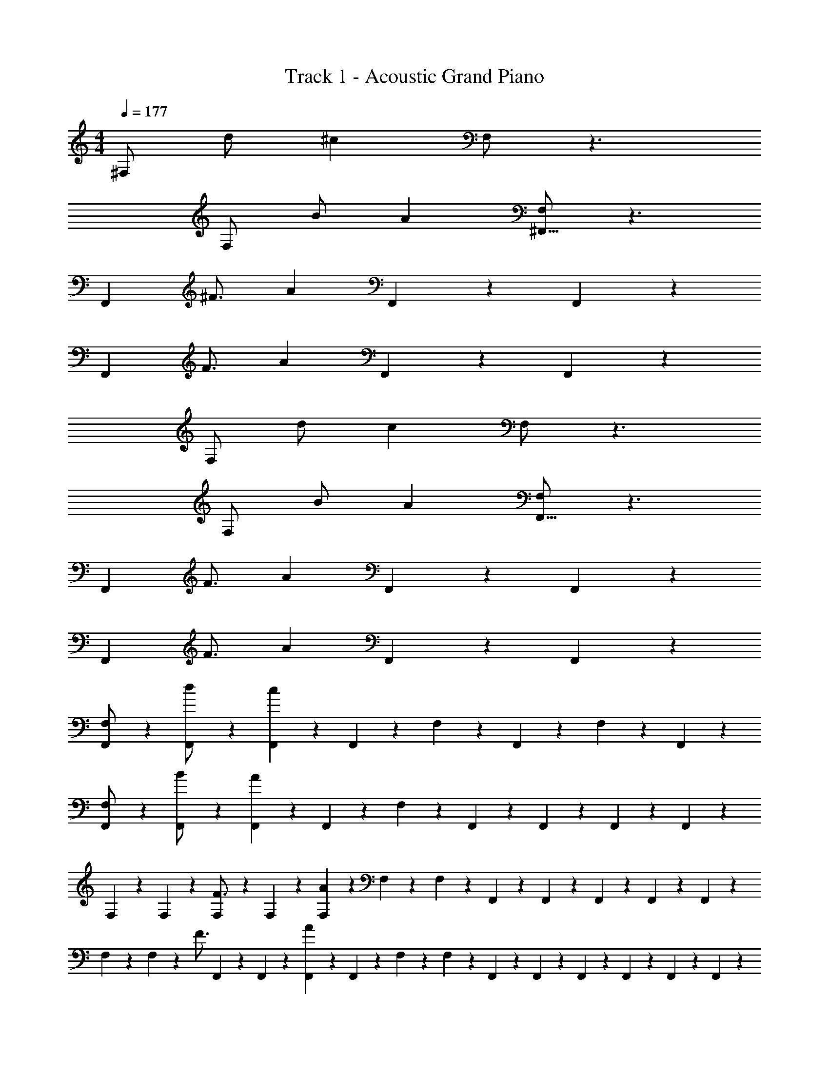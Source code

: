 X: 1
T: Track 1 - Acoustic Grand Piano
Z: ABC Generated by Starbound Composer v0.8.7
L: 1/4
M: 4/4
Q: 1/4=177
K: C
^F,/ d/ ^c F,/ z3/ 
F,/ B/ A [F,/^F,,27/16] z3/ 
[z3/4F,,61/28] ^F3/4 A F,,3/7 z/14 F,,13/14 z/14 
[z3/4F,,61/28] F3/4 A F,,3/7 z/14 F,,13/14 z/14 
F,/ d/ c F,/ z3/ 
F,/ B/ A [F,/F,,27/16] z3/ 
[z3/4F,,61/28] F3/4 A F,,3/7 z/14 F,,13/14 z/14 
[z3/4F,,61/28] F3/4 A F,,3/7 z/14 F,,13/14 z/14 
[F,,3/7F,/] z/14 [F,,3/7d/] z/14 [F,,3/7c] z/14 F,,3/7 z/14 F,3/7 z/14 F,,3/7 z/14 F,3/7 z/14 F,,3/7 z/14 
[F,,3/7F,/] z/14 [F,,3/7B/] z/14 [F,,3/7A] z/14 F,,3/7 z/14 F,3/7 z/14 F,,5/28 z/14 F,,5/28 z/14 F,,5/28 z9/28 F,,5/28 z9/28 
F,5/28 z/14 F,5/28 z9/28 [F,5/28F3/4] z/14 F,5/28 z9/28 [F,5/28A] z/14 F,5/28 z/14 F,5/28 z9/28 F,,5/28 z/14 F,,5/28 z/14 F,,5/28 z/14 F,,5/28 z/14 F,,5/28 z9/28 
F,5/28 z/14 F,5/28 z9/28 [z/4F3/4] F,,5/28 z/14 F,,5/28 z/14 [F,,5/28A] z/14 F,,5/28 z/14 F,5/28 z/14 F,5/28 z/14 F,,5/28 z/14 F,,5/28 z/14 F,,5/28 z/14 F,,5/28 z/14 F,,5/28 z/14 F,,5/28 z/14 
[F,,3/7F,/] z/14 [F,,3/7d/] z/14 [F,,3/7c] z/14 F,,3/7 z/14 F,3/7 z/14 F,,3/7 z/14 F,3/7 z/14 F,,3/7 z/14 
[F,,3/7F,/] z/14 [F,,3/7B/] z/14 [F,,3/7A] z/14 F,,3/7 z/14 F,3/7 z/14 F,,5/28 z/14 F,,5/28 z/14 F,,5/28 z9/28 F,,5/28 z9/28 
F,5/28 z/14 F,5/28 z9/28 [F,5/28F3/4] z/14 F,5/28 z9/28 [F,5/28A] z/14 F,5/28 z/14 F,5/28 z9/28 F,,5/28 z/14 F,,5/28 z/14 F,,5/28 z/14 F,,5/28 z/14 F,,5/28 z9/28 
F,5/28 z/14 F,5/28 z9/28 [z/4F3/4] F,,5/28 z/14 F,,5/28 z/14 [F,,5/28A] z/14 F,,5/28 z/14 F,5/28 z/14 F,5/28 z/14 F,,5/28 z/14 F,,5/28 z/14 F,,5/28 z/14 F,,5/28 z/14 F,,5/28 z/14 F,,5/28 z/14 
[^C/A/F/] z/4 [C/F/A/] z/4 [C/F/A/] z/ [C/F/A/] ^G/ z/ 
[C/A/F/] z/4 [C/F/A/] z/4 [C/F/A/] z/ [C/F/A/] G/ z/ 
[B/D/] z/4 [B/D/] z/4 [B/D/] z/ [B/D/] A/ z/ 
[B,/E/G/] z/4 [B,/E/G/] z/4 [B,/E/G/] z/ [B,/E/G/] E/ z/ 
[C/A/F/] z/4 [C/F/A/] z/4 [C/F/A/] z/ [C/F/A/] G/ z/ 
[C/A/F/] z/4 [C/F/A/] z/4 [C/F/A/] z/ [C/F/A/] G/ z/ 
[B/D/] z/4 [B/D/] z/4 [B/D/] z/ [B/D/] A/ z/ 
[B,/E/G/] z/4 [B,/E/G/] z/4 [B,/E/G/] z2 
[C/A/F/F,2] F/4 [A/F/C/] F/4 [F/A/C/] [A/F,,2] A/ G/ E/ 
[F/C/A/F,2] F/4 [A/F/C/] F/4 [F/A/C/] [A/F,,2] A/ G/ E/ 
[D/B/D,2] F/4 [D/B/] F/4 [D/B/] [B/D,,2] [D/B/] A/ F/ 
[B/B,/E/G/E,2] z/4 [B,/E/G/B/] z/4 [G/B,/E/B/] [c/E,,2] E/ E/ D/ 
[F/C/A/F,2] F/4 [A/F/C/] F/4 [F/A/C/] [A/F,,2] A/ G/ E/ 
[F/C/A/F,2] F/4 [A/F/C/] F/4 [F/A/C/] [A/F,,2] A/ G/ E/ 
[D/B/D,2] F/4 [D/B/] F/4 [D/B/] [B/D,,2] [D/B/] A/ F/ 
[B/B,/E/G/E,2] z/4 [B,/E/G/B/] z/4 [G/B,/E/B/] [c/E,,2] E/ E/ D/ 
[F/C/A/F,2] F/4 [A/F/C/] F/4 [F/A/C/] [A/F,,2] A/ G/ E/ 
[F/C/A/F,2] F/4 [A/F/C/] F/4 [F/A/C/] [A/F,,2] A/ G/ E/ 
[D/B/D,2] F/4 [D/B/] F/4 [D/B/] [B/D,,2] [D/B/] A/ F/ 
[B/B,/E/G/E,2] z/4 [B,/E/G/B/] z/4 [G/B,/E/B/] [c/E,,2] E/ E/ D/ 
[F,,/F/A/C/] F/4 [z/4A/F/C/] [z/4F,,/] F/4 [F/C/A/] [F,,/A/] A/ [F,,/G/] E/ 
[F,,/F/C/A/] F/4 [z/4A/F/C/] [z/4F,,/] F/4 [F/C/A/] [F,,/A/] A/ [F,,/G/] E/ 
[D,,5/14D/B/] z/7 [F/4D,,5/14] [z/4D/B/] [z/4D,,5/14] F/4 [D,,5/14D/B/] z/7 [D,,5/14B/] z/7 [D,,5/14D/B/] z/7 [D,,5/14A/] z/7 [D,,5/14F/] z/7 
[E,,5/14B/] z/7 [z/4E,,5/14] [z/4B/] E,,5/14 z/7 [E,,5/14B/] z/7 [E,,5/14a/A/] z/7 [E,,5/14e/] z/7 [E,,5/14^g/G/] z/7 [E,,5/14e/] z/7 
[F,,3/4F3/4A3/4^f3/4] [F,,/4c3/8C11/28] z/ [g3/4G3/4^F,,,] z/4 [c3/8C11/28F,,,/] z5/8 [c3/8C11/28F,,,/] z/8 
[F,,3/4A3/4f3/4F3/4] [F,,/4c3/8C11/28] z/ [g3/4G3/4F,,,] z/4 [c3/8C11/28F,,,/] z5/8 [c3/8C11/28F,,,/] z/8 
[D,,3/4D3/4f3/4F3/4] [D,,/4d3/8D11/28] z/ [a3/4A3/4D,,,] z/4 [d3/8D11/28D,,,/] z5/8 [d3/8D11/28D,,,/] z/8 
[E,,3/4E3/4g3/4G3/4] [E,,/4e3/8E11/28] [c3/8C11/28] z/8 [z/E,,,] [z/A3/4a3/4] [e3/8E11/28] z/8 [z/G3/4g3/4E,,,] [e3/8E11/28] z/8 
[F,,3/4F3/4A3/4f3/4] [F,,/4c3/8C11/28] z/ [g3/4G3/4F,,,] z/4 [c3/8C11/28F,,,/] z5/8 [c3/8C11/28F,,,/] z/8 
[F,,3/4A3/4f3/4F3/4] [F,,/4c3/8C11/28] z/ [g3/4G3/4F,,,] z/4 [c3/8C11/28F,,,/] z5/8 [c3/8C11/28F,,,/] z/8 
[D,,3/4D3/4f3/4F3/4] [D,,/4d3/8D11/28] z/ [a3/4A3/4D,,,] z/4 [d3/8D11/28D,,,/] z5/8 [d3/8D11/28D,,,/] z/8 
[E,,3/4E3/4g3/4G3/4] [E,,/4e3/8E11/28] [c3/8C11/28] z/8 [z/E,,,] [z/A3/4a3/4] [e3/8E11/28E,,,/] z/8 [z/g3/4G3/4] [e3/8E11/28E,,,/] z/8 
[F,,3/4A3/4f3/4F3/4] [F,,/4c3/8C11/28] z/ [g3/4G3/4F,,,] z/4 [c3/8C11/28F,,,/] z5/8 [c3/8C11/28F,,,/] z/8 
[F,,3/4f3/4F3/4A3/4] [F,,/4c3/8C11/28] z/ [g3/4G3/4F,,,] z/4 [c3/8C11/28F,,,/] z5/8 [c3/8C11/28F,,,/] z/8 
[D,,3/4f3/4F3/4D3/4] [D,,/4d3/8D11/28] z/ [a3/4A3/4D,,,] z/4 [d3/8D11/28D,,,/] z5/8 [d3/8D11/28D,,,/] z/8 
[E,,3/4g3/4G3/4E3/4] [E,,/4e3/8E11/28] [c3/8C11/28] z/8 [z/E,,,] [z/A3/4a3/4] [e3/8E11/28] z/8 [z/G3/4g3/4E,,,] [e3/8E11/28] z/8 
[F,,3/4A3/4f3/4F3/4] [F,,/4c3/8C11/28] z/ [g3/4G3/4F,,,] z/4 [c3/8C11/28F,,,/] z5/8 [c3/8C11/28F,,,/] z/8 
[F,,3/4f3/4F3/4A3/4] [F,,/4c3/8C11/28] z/ [g3/4G3/4F,,,] z/4 [c3/8C11/28F,,,/] z5/8 [c3/8C11/28F,,,/] z/8 
[D,,3/4f3/4F3/4D3/4] [D,,/4d3/8D11/28] z/ [a3/4A3/4D,,,] z/4 [d3/8D11/28D,,,/] z5/8 [d3/8D11/28D,,,/] z/8 
[E3/4g3/4G3/4] [z/4e3/8E11/28] [c3/8C11/28] z5/8 [z/A3/4a3/4] [e3/8E11/28] z/8 [z/G3/4g3/4] [e3/8E11/28] z/8 
[c/5f/5f/4F,,2] z/20 [f/5c/5] z/20 [f/5c/4] z/20 [f/5c/5] z/20 [c/5f/5A/4] z/20 [f/5c/5] z/20 [c/5f/5F/4] z/20 [f/5c/5] z/20 [c/5f/5f/4F,,,2] z/20 [f/5c/5] z/20 [f/5c/4] z/20 [f/5c/5] z/20 [c/5f/5A/4] z/20 [f/5c/5] z/20 [c/5f/5F/4] z/20 [f/5c/5] z/20 
[c/5f/5f/4F,,2] z/20 [f/5c/5] z/20 [f/5^c'/4c/4] z/20 [f/5c/5] z/20 [c/5f/5f/4c'/4] z/20 [f/5c/5] z/20 [c/5f/5F/4] z/20 [f/5c/5] z/20 [c/5f/5F/4F,,,2] z/20 [f/5c/5] z/20 [c/5f/5F/4] z/20 [f/5c/5] z/20 [c/5f/5F/4] z/20 [f/5c/5] z/20 [c/5f/5] z/20 [c/5f/5] z/20 
[d/5f/5f/4D,,2] z/20 [f/5d/5] z/20 [f/5d/4] z/20 [f/5d/5] z/20 [f/5d/5A/4] z/20 [d/5f/5] z/20 [f/5d/5F/4] z/20 [d/5f/5] z/20 [f/5d/5f/4D,,,2] z/20 [d/5f/5] z/20 [f/5d/5d/4] z/20 [d/5f/5] z/20 [f/5d/5A/4] z/20 [d/5f/5] z/20 [f/5d/5F/4] z/20 [d/5f/5] z/20 
[e/5g/5g/4E,,2] z/20 [g/5e/5] z/20 [e/5g/5e/4] z/20 [g/5e/5] z/20 [e/5g/5B/4] z/20 [g/5e/5] z/20 [e/5g/5G/4] z/20 [g/5e/5] z/20 [e/5g/5g/4E,,,2] z/20 [g/5e/5] z/20 [e/5g/5e/4] z/20 [g/5e/5] z/20 [e/5g/5B/4] z/20 [g/5e/5] z/20 [e/5g/5G/4] z/20 [g/5e/5] z/20 
[c/5f/5f/4F,,2] z/20 [f/5c/5] z/20 [f/5c/4] z/20 [c/5f/5f/4] z/20 [c/5f/5A/4f/4] z/20 [f/5c/5] z/20 [c/5f/5F/4f/4] z/20 [f/5c/5] z/20 [c/5f/5f/4F,,,2] z/20 [f/5c/5] z/20 [f/5c/4f/4] z/20 [f/5c/5] z/20 [c/5f/5A/4f/4] z/20 [f/5c/5] z/20 [c/5f/5F/4f/4] z/20 [f/5c/5] z/20 
[c/5f/5f/4F,,2] z/20 [f/5c/5] z/20 [f/5c'/4c/4] z/20 [f/5c/5] z/20 [c/5f/5f/4c'/4] z/20 [f/5c/5] z/20 [c/5f/5F/4] z/20 [f/5c/5] z/20 [c/5f/5F/4F,,,2] z/20 [f/5c/5] z/20 [c/5f/5F/4] z/20 [f/5c/5] z/20 [c/5f/5F/4] z/20 [f/5c/5] z/20 [c/5f/5] z/20 [c/5f/5] z/20 
[d/5f/5f/4D,,2] z/20 [f/5d/5] z/20 [f/5d/4] z/20 [f/5d/5] z/20 [f/5d/5A/4] z/20 [d/5f/5] z/20 [f/5d/5F/4] z/20 [d/5f/5] z/20 [f/5d/5f/4D,,,2] z/20 [d/5f/5] z/20 [f/5d/5d/4] z/20 [d/5f/5] z/20 [f/5d/5A/4] z/20 [d/5f/5] z/20 [f/5d/5F/4] z/20 [d/5f/5] z/20 
[e/5g/5g/4E,,2] z/20 [g/5e/5] z/20 [e/5g/5e/4] z/20 [g/5e/5] z/20 [e/5g/5B/4] z/20 [g/5e/5] z/20 [e/5g/5G/4] z/20 [g/5e/5] z/20 [e/5g/5g/4E,,,2] z/20 [g/5e/5] z/20 [e/5g/5e/4] z/20 [g/5e/5] z/20 [e/5g/5B/4] z/20 [g/5e/5] z/20 [e/5g/5G/4] z/20 [g/5e/5] z/20 
[c/5f/5F,,2] z/20 [c/5f/5] z/20 [f/5c/4] z/20 [f/5c/5] z/20 [c/5f/5A/4] z/20 [f/5c/5] z/20 [c/5f/5F/4] z/20 [f/5c/5] z/20 [c/5f/5F,,,2] z/20 [c/5f/5] z/20 [f/5c/4] z/20 [f/5c/5] z/20 [c/5f/5A/4] z/20 [f/5c/5] z/20 [c/5f/5F/4] z/20 [f/5c/5] z/20 
[c/5f/5F,,2] z/20 [c/5f/5] z/20 [f/5c'/4c/4] z/20 [f/5c/5] z/20 [c/5f/5c'/4] z/20 [f/5c/5] z/20 [c/5f/5F/4] z/20 [f/5c/5] z/20 [c/5f/5F/4F,,,2] z/20 [f/5c/5] z/20 [c/5f/5F/4] z/20 [f/5c/5] z/20 [c/5f/5F/4] z/20 [f/5c/5] z/20 [c/5f/5] z/20 [c/5f/5] z/20 
[d/5f/5D,,2] z/20 [d/5f/5] z/20 [f/5d/4] z/20 [f/5d/5] z/20 [f/5d/5A/4] z/20 [d/5f/5] z/20 [f/5d/5F/4] z/20 [d/5f/5] z/20 [f/5d/5D,,,2] z/20 [f/5d/5] z/20 [f/5d/5d/4] z/20 [d/5f/5] z/20 [f/5d/5A/4] z/20 [d/5f/5] z/20 [f/5d/5F/4] z/20 [d/5f/5] z/20 
[e/5g/5E,,2] z/20 [e/5g/5] z/20 [e/5g/5e/4] z/20 [g/5e/5] z/20 [e/5g/5B/4] z/20 [g/5e/5] z/20 [e/5g/5G/4] z/20 [g/5e/5] z/20 [e/5g/5E,,,2] z/20 [e/5g/5] z/20 [e/5g/5e/4] z/20 [g/5e/5] z/20 [e/5g/5B/4] z/20 [g/5e/5] z/20 [e/5g/5G/4] z/20 [g/5e/5] z/20 
[c/5f/5F,,2] z/20 [c/5f/5] z/20 [f/5c/4] z/20 [f/5c/5] z/20 [c/5f/5A/4] z/20 [f/5c/5] z/20 [c/5f/5F/4] z/20 [f/5c/5] z/20 [c/5f/5F,,,2] z/20 [c/5f/5] z/20 [f/5c/4] z/20 [f/5c/5] z/20 [c/5f/5A/4] z/20 [f/5c/5] z/20 [c/5f/5F/4] z/20 [f/5c/5] z/20 
[c/5f/5F,,2] z/20 [c/5f/5] z/20 [f/5c/4c'/4] z/20 [f/5c/5] z/20 [c/5f/5c'/4] z/20 [f/5c/5] z/20 [c/5f/5F/4] z/20 [f/5c/5] z/20 [c/5f/5F/4F,,,2] z/20 [f/5c/5] z/20 [c/5f/5F/4] z/20 [f/5c/5] z/20 [c/5f/5F/4] z/20 [f/5c/5] z/20 [c/5f/5] z/20 [c/5f/5] z/20 
[d/5f/5D,,2] z/20 [d/5f/5] z/20 [f/5d/4] z/20 [f/5d/5] z/20 [f/5d/5A/4] z/20 [d/5f/5] z/20 [f/5d/5F/4] z/20 [d/5f/5] z/20 [f/5d/5D,,,2] z/20 [f/5d/5] z/20 [f/5d/5d/4] z/20 [d/5f/5] z/20 [f/5d/5A/4] z/20 [d/5f/5] z/20 [f/5d/5F/4] z/20 [d/5f/5] z/20 
[e/5g/5E,,2] z/20 [e/5g/5] z/20 [e/5g/5e/4] z/20 [g/5e/5] z/20 [e/5g/5B/4] z/20 [g/5e/5] z/20 [e/5g/5G/4] z/20 [g/5e/5] z/20 [e/5g/5E,,,2] z/20 [e/5g/5] z/20 [e/5g/5e/4] z/20 [g/5e/5] z/20 [e/5g/5B/4] z/20 [g/5e/5] z/20 [e/5g/5G/4] z/20 [g/5e/5] z/20 
[F,,3/4F3/4A3/4f3/4] [F,,/4c3/8C11/28] z/ [g3/4G3/4F,,,] z/4 [c3/8C11/28F,,,/] z5/8 [c3/8C11/28F,,,/] z/8 
[F,,3/4A3/4f3/4F3/4] [F,,/4c3/8C11/28] z/ [g3/4G3/4F,,,] z/4 [c3/8C11/28F,,,/] z5/8 [c3/8C11/28F,,,/] z/8 
[D,,3/4D3/4f3/4F3/4] [D,,/4d3/8D11/28] z/ [a3/4A3/4D,,,] z/4 [d3/8D11/28D,,,/] z5/8 [d3/8D11/28D,,,/] z/8 
[E,,3/4E3/4g3/4G3/4] [E,,/4e3/8E11/28] [c3/8C11/28] z/8 [z/E,,,] [z/A3/4a3/4] [e3/8E11/28] z/8 [z/G3/4g3/4E,,,] [e3/8E11/28] z/8 
[F,,3/4F3/4A3/4f3/4] [F,,/4c3/8C11/28] z/ [g3/4G3/4F,,,] z/4 [c3/8C11/28F,,,/] z5/8 [c3/8C11/28F,,,/] z/8 
[F,,3/4A3/4f3/4F3/4] [F,,/4c3/8C11/28] z/ [g3/4G3/4F,,,] z/4 [c3/8C11/28F,,,/] z5/8 [c3/8C11/28F,,,/] z/8 
[D,,3/4D3/4f3/4F3/4] [D,,/4d3/8D11/28] z/ [a3/4A3/4D,,,] z/4 [d3/8D11/28D,,,/] z5/8 [d3/8D11/28D,,,/] z/8 
[E,,3/4E3/4g3/4G3/4] [E,,/4e3/8E11/28] [c3/8C11/28] z/8 [z/E,,,] [z/A3/4a3/4] [e3/8E11/28E,,,/] z/8 [z/g3/4G3/4] [e3/8E11/28E,,,/] z/8 
[F,,3/4F3/4A3/4f3/4] [F,,/4c3/8C11/28] z/ [g3/4G3/4F,,,] z/4 [c3/8C11/28F,,,/] z5/8 [c3/8C11/28F,,,/] z/8 
[F,,3/4A3/4f3/4F3/4] [F,,/4c3/8C11/28] z/ [g3/4G3/4F,,,] z/4 [c3/8C11/28F,,,/] z5/8 [c3/8C11/28F,,,/] z/8 
[D,,3/4D3/4f3/4F3/4] [D,,/4d3/8D11/28] z/ [a3/4A3/4D,,,] z/4 [d3/8D11/28D,,,/] z5/8 [d3/8D11/28D,,,/] z/8 
[E,,3/4E3/4g3/4G3/4] [E,,/4e3/8E11/28] [c3/8C11/28] z/8 [z/E,,,] [z/A3/4a3/4] [e3/8E11/28] z/8 [z/G3/4g3/4E,,,] [e3/8E11/28] z/8 
[F,,3/4F3/4A3/4f3/4] [F,,/4c3/8C11/28] z/ [g3/4G3/4F,,,] z/4 [c3/8C11/28F,,,/] z5/8 [c3/8C11/28F,,,/] z/8 
[F,,3/4A3/4f3/4F3/4] [F,,/4c3/8C11/28] z/ [g3/4G3/4F,,,] z/4 [c3/8C11/28F,,,/] z5/8 [c3/8C11/28F,,,/] z/8 
[D,,3/4D3/4f3/4F3/4] [D,,/4d3/8D11/28] z/ [a3/4A3/4D,,,] z/4 [d3/8D11/28D,,,/] z5/8 [d3/8D11/28D,,,/] z/8 
[E,,3/4E3/4g3/4G3/4] [E,,/4e3/8E11/28] [c3/8E,,7/18C11/28] z/8 [C3/8c3/8E,,7/18] z/8 [E,,7/18a3/4A3/4] z/9 [e3/8E,,7/18E11/28] z/8 [E,,7/18g3/4G3/4] z/9 [e3/8E,,7/18E11/28] z/8 
[c/5f/5f/4F,,3/4] z/20 [f/5c/5] z/20 [f/5c/4] z/20 [f/5c/5F,,3/4] z/20 [c/5f/5A/4] z/20 [f/5c/5] z/20 [c/5f/5F/4F,,,5/] z/20 [f/5c/5] z/20 [c/5f/5f/4] z/20 [f/5c/5] z/20 [f/5c/4] z/20 [f/5c/5] z/20 [c/5f/5A/4] z/20 [f/5c/5] z/20 [c/5f/5F/4] z/20 [f/5c/5] z/20 
[c/5f/5f/4F,,3/4] z/20 [f/5c/5] z/20 [f/5c'/4c/4] z/20 [f/5c/5F,,3/4] z/20 [c/5f/5f/4c'/4] z/20 [f/5c/5] z/20 [c/5f/5F/4F,,,5/] z/20 [f/5c/5] z/20 [c/5f/5F/4] z/20 [f/5c/5] z/20 [c/5f/5F/4] z/20 [f/5c/5] z/20 [c/5f/5F/4] z/20 [f/5c/5] z/20 [c/5f/5] z/20 [c/5f/5] z/20 
[d/5f/5f/4E,,3/4] z/20 [f/5d/5] z/20 [f/5d/4] z/20 [f/5d/5E,,3/4] z/20 [f/5d/5A/4] z/20 [d/5f/5] z/20 [f/5d/5F/4E,,,5/] z/20 [d/5f/5] z/20 [f/5d/5f/4] z/20 [d/5f/5] z/20 [f/5d/5d/4] z/20 [d/5f/5] z/20 [f/5d/5A/4] z/20 [d/5f/5] z/20 [f/5d/5F/4] z/20 [d/5f/5] z/20 
[e/5g/5g/4E,,3/4] z/20 [g/5e/5] z/20 [e/5g/5e/4] z/20 [g/5e/5E,,3/4] z/20 [e/5g/5B/4] z/20 [g/5e/5] z/20 [e/5g/5G/4E,,,5/] z/20 [g/5e/5] z/20 [e/5g/5g/4] z/20 [g/5e/5] z/20 [e/5g/5e/4] z/20 [g/5e/5] z/20 [e/5g/5B/4] z/20 [g/5e/5] z/20 [e/5g/5G/4] z/20 [g/5e/5] z/20 
[c/5f/5f/4A,,3/4] z/20 [f/5c/5] z/20 [f/5c/4] z/20 [f/5c/5f/4A,,3/4] z/20 [c/5f/5A/4f/4] z/20 [f/5c/5] z/20 [c/5f/5F/4f/4A,,,5/] z/20 [f/5c/5] z/20 [c/5f/5f/4] z/20 [f/5c/5] z/20 [f/5c/4f/4] z/20 [f/5c/5] z/20 [c/5f/5A/4f/4] z/20 [f/5c/5] z/20 [c/5f/5F/4f/4] z/20 [f/5c/5] z/20 
[c/5f/5f/4A,,3/4] z/20 [f/5c/5] z/20 [f/5c'/4c/4] z/20 [f/5c/5A,,3/4] z/20 [c/5f/5f/4c'/4] z/20 [f/5c/5] z/20 [c/5f/5F/4A,,,5/] z/20 [f/5c/5] z/20 [c/5f/5F/4] z/20 [f/5c/5] z/20 [c/5f/5F/4] z/20 [f/5c/5] z/20 [c/5f/5F/4] z/20 [f/5c/5] z/20 [c/5f/5] z/20 [c/5f/5] z/20 
[d/5f/5f/4^G,,3/4] z/20 [f/5d/5] z/20 [f/5d/4] z/20 [f/5d/5G,,3/4] z/20 [f/5d/5A/4] z/20 [d/5f/5] z/20 [f/5d/5F/4^G,,,5/] z/20 [d/5f/5] z/20 [f/5d/5f/4] z/20 [d/5f/5] z/20 [f/5d/5d/4] z/20 [d/5f/5] z/20 [f/5d/5A/4] z/20 [d/5f/5] z/20 [f/5d/5F/4] z/20 [d/5f/5] z/20 
[e/5g/5g/4=G,,3/4] z/20 [g/5e/5] z/20 [e/5g/5e/4] z/20 [g/5e/5G,,3/4] z/20 [e/5g/5B/4] z/20 [g/5e/5] z/20 [e/5g/5G/4=G,,,7/16] z/20 [g/5e/5] z/20 [e/5g/5g/4G,,,7/16] z/20 [e/5g/5] z/20 [G,,,3/16e/5g/5e/4] z/16 [G,,,3/16g/5e/5] z/16 [G,,,3/16e/5g/5B/4] z/16 [G,,,3/16g/5e/5] z/16 [G,,,3/16e/5g/5G/4] z/16 [G,,,3/16g/5e/5] z/16 
[f/5c/5f/4F,,3/4] z/20 [f/5c/5] z/20 [f/5c/4] z/20 [c/5f/5f/4F,,3/4] z/20 [c/5f/5A/4f/4] z/20 [f/5c/5] z/20 [f/5c/5F/4f/4F,,,7/4] z/20 [f/5c/5] z/20 [c/5f/5f/4] z/20 [f/5c/5] z/20 [f/5c/4f/4] z/20 [f/5c/5] z/20 [c/5f/5A/4f/4] z/20 [f/5c/5] z/20 [c/5f/5F/4f/4F,,,/] z/20 [f/5c/5] z/20 
[c/5f/5f/4F,,3/4] z/20 [f/5c/5] z/20 [f/5c'/4c/4] z/20 [f/5c/5F,,3/4] z/20 [c/5f/5f/4c'/4] z/20 [f/5c/5] z/20 [c/5f/5F/4F,,,7/4] z/20 [f/5c/5] z/20 [c/5f/5F/4] z/20 [f/5c/5] z/20 [c/5f/5F/4] z/20 [f/5c/5] z/20 [c/5f/5F/4] z/20 [f/5c/5] z/20 [c/5f/5F,,,/] z/20 [c/5f/5] z/20 
[d/5f/5f/4E,,3/4] z/20 [f/5d/5] z/20 [f/5d/4] z/20 [f/5d/5E,,3/4] z/20 [f/5d/5A/4] z/20 [d/5f/5] z/20 [f/5d/5F/4E,,,7/4] z/20 [d/5f/5] z/20 [f/5d/5f/4] z/20 [d/5f/5] z/20 [f/5d/5d/4] z/20 [d/5f/5] z/20 [f/5d/5A/4] z/20 [d/5f/5] z/20 [f/5d/5F/4E,,,/] z/20 [d/5f/5] z/20 
[e/5g/5g/4E,,3/4] z/20 [g/5e/5] z/20 [e/5g/5e/4] z/20 [g/5e/5E,,3/4] z/20 [e/5g/5B/4] z/20 [g/5e/5] z/20 [e/5g/5G/4E,,,7/4] z/20 [g/5e/5] z/20 [e/5g/5g/4] z/20 [g/5e/5] z/20 [e/5g/5e/4] z/20 [g/5e/5] z/20 [e/5g/5B/4] z/20 [g/5e/5] z/20 [e/5g/5G/4E,,,/] z/20 [g/5e/5] z/20 
[f/5c/5A,,3/4] z/20 [c/5f/5] z/20 [f/5c/4] z/20 [f/5c/5A,,3/4] z/20 [c/5f/5A/4] z/20 [f/5c/5] z/20 [f/5c/5F/4A,,,7/4] z/20 [f/5c/5] z/20 [c/5f/5] z/20 [c/5f/5] z/20 [f/5c/4] z/20 [f/5c/5] z/20 [c/5f/5A/4] z/20 [f/5c/5] z/20 [c/5f/5F/4A,,,/] z/20 [f/5c/5] z/20 
[f/5c/5A,,3/4] z/20 [c/5f/5] z/20 [f/5c/4c'/4] z/20 [f/5c/5A,,3/4] z/20 [c/5f/5c'/4] z/20 [f/5c/5] z/20 [f/5c/5F/4A,,,7/4] z/20 [f/5c/5] z/20 [c/5f/5F/4] z/20 [f/5c/5] z/20 [c/5f/5F/4] z/20 [f/5c/5] z/20 [c/5f/5F/4] z/20 [f/5c/5] z/20 [c/5f/5A,,,/] z/20 [c/5f/5] z/20 
[d/5f/5^G,,3/4] z/20 [d/5f/5] z/20 [f/5d/4] z/20 [f/5d/5G,,3/4] z/20 [f/5d/5A/4] z/20 [d/5f/5] z/20 [f/5d/5F/4^G,,,7/4] z/20 [d/5f/5] z/20 [f/5d/5] z/20 [f/5d/5] z/20 [f/5d/5d/4] z/20 [d/5f/5] z/20 [f/5d/5A/4] z/20 [d/5f/5] z/20 [f/5d/5F/4G,,,/] z/20 [d/5f/5] z/20 
[g/5e/5] z/20 [e/5g/5] z/20 [e/5g/5e/4] z/20 [g/5e/5] z/20 [e/5g/5B/4] z/20 [g/5e/5] z/20 [e/5g/5G/4] z/20 [g/5e/5] z/20 [e/5g/5] z/20 [e/5g/5] z/20 [e/5g/5e/4] z/20 [g/5e/5] z/20 [e/5g/5B/4] z/20 [g/5e/5] z/20 [e/5g/5G/4] z/20 [g/5e/5] z/20 
[F,,3/f3/c4] [z/F,,,2f5/] B2 
[F,,3/f3/B2c4] [z/F,,,2f5/] A2 
[E,,3/A2e4] [z/E,,,2] G2 
[EE,,3/e4] z/ [dFE,,,2] z/ [dF] 
[A,,3/a3/e4d4] [c/A,,,2a5/] B2 
[A,,3/a3/e4d4] [z/A,,,2a5/] c2 
[G,,3/g3/c4B4] [z/G,,,2g5/] A2 
[=G,,3/=g3/d4=c4] [z/=G,,,2g5/] ^c2 
[F,,3/f3/c4] [z/F,,,2f5/] B2 
[F,,3/f3/B2c4] [z/F,,,2f5/] A2 
[E,,3/A2e4] [z/E,,,2] G2 
[EE,,3/e4] z/ [FdE,,,2] z/ [dF] 
[A,,3/a3/e4d4] [c/A,,,2a5/] B2 
[A,,3/a3/e4d4] [z/A,,,2a5/] c2 
[^G,,3/^g3/c4B4] [z/^G,,,2g5/] A2 
[=G,,3/=g3/d4=c4] [z/=G,,,2g5/] ^c2 
[F,,3/f3/c4] [z/F,,,2f5/] B2 
[F,,3/f3/B2c4] [z/F,,,2f5/] A2 
[E,,3/A2e4] [z/E,,,2] G2 
[EE,,3/e4] z/ [FdE,,,2] z/ [dF] 
[A,,3/a3/e4d4] [c/A,,,2a5/] B2 
[A,,3/a3/e4d4] [z/A,,,2a5/] c2 
[^G,,3/^g3/c4B4] [z/^G,,,2g5/] A2 
[=G,,3/=g3/d4=c4] [z/=G,,,2g5/] ^c2 
[F,,3/f3/c4] [z/F,,,2f5/] B2 
[F,,3/f3/B2c4] [z/F,,,2f5/] A2 
[E,,3/A2e4] [z/E,,,2] G2 
[EE,,3/e4] z/ [FdE,,,2] z/ [dF] 
[A,,3/a3/e4d4] [A,,,/4c/a5/] z/4 [A,,,2B2] 
[A,,3/a3/e4d4] [A,,,/4a5/] z/4 [A,,,2c2] 
[^G,,3/^g3/B4c4] [^G,,,/4g5/] z/4 [G,,,2A2] 
[=G,,3/=g3/=c4d4] [=G,,,/4g5/] z/4 [G,,3/^c2] G,,,/4 z/4 
G,,3/ G,,,/4 z/4 G,,3/ G,,,/4 z/4 
G,,3/ G,,,/4 z/4 G,,3/ G,,,/4 z/4 
[z2G,,8] G,,,6 
